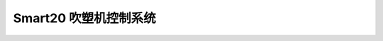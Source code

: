 
.. Smart20 BlowmoldingControlSystem documentation master file, created by
   sphinx-quickstart on Sat Jun  3 14:32:19 2023.
   You can adapt this file completely to your liking, but it should at least
   contain the root `toctree` directive.
   
Smart20 吹塑机控制系统
==================================================
   .. toctree::
      :maxdepth: 2

      docs/read_simplified
      docs/link
      docs/README
      docs/tutorials
      


